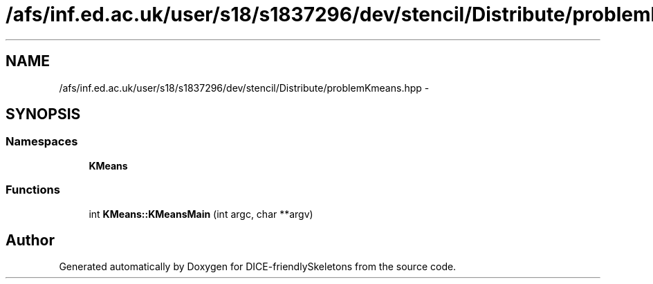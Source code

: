 .TH "/afs/inf.ed.ac.uk/user/s18/s1837296/dev/stencil/Distribute/problemKmeans.hpp" 3 "Mon Mar 18 2019" "DICE-friendlySkeletons" \" -*- nroff -*-
.ad l
.nh
.SH NAME
/afs/inf.ed.ac.uk/user/s18/s1837296/dev/stencil/Distribute/problemKmeans.hpp \- 
.SH SYNOPSIS
.br
.PP
.SS "Namespaces"

.in +1c
.ti -1c
.RI "\fBKMeans\fP"
.br
.in -1c
.SS "Functions"

.in +1c
.ti -1c
.RI "int \fBKMeans::KMeansMain\fP (int argc, char **argv)"
.br
.in -1c
.SH "Author"
.PP 
Generated automatically by Doxygen for DICE-friendlySkeletons from the source code\&.
